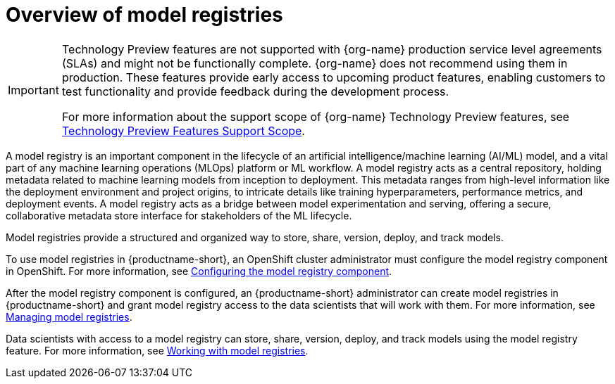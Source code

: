 :_module-type: CONCEPT

[id='overview-of-model-registries_{context}']
= Overview of model registries

[role='_abstract']

ifndef::upstream[]
[IMPORTANT]
====
ifdef::self-managed[]
Model registry is currently available in {productname-long} {vernum} as a Technology Preview feature.
endif::[]
ifdef::cloud-service[]
Model registry is currently available in {productname-long} as a Technology Preview feature.
endif::[]
Technology Preview features are not supported with {org-name} production service level agreements (SLAs) and might not be functionally complete.
{org-name} does not recommend using them in production.
These features provide early access to upcoming product features, enabling customers to test functionality and provide feedback during the development process.

For more information about the support scope of {org-name} Technology Preview features, see link:https://access.redhat.com/support/offerings/techpreview/[Technology Preview Features Support Scope].
====
endif::[]


A model registry is an important component in the lifecycle of an artificial intelligence/machine learning (AI/ML) model, and a vital part of any machine learning operations (MLOps) platform or ML workflow. A model registry acts as a central repository, holding metadata related to machine learning models from inception to deployment. This metadata ranges from high-level information like the deployment environment and project origins, to intricate details like training hyperparameters, performance metrics, and deployment events. A model registry acts as a bridge between model experimentation and serving, offering a secure, collaborative metadata store interface for stakeholders of the ML lifecycle.

Model registries provide a structured and organized way to store, share, version, deploy, and track models. 

ifndef::upstream[]

ifdef::self-managed[]
To use model registries in {productname-short}, an OpenShift cluster administrator must configure the model registry component in OpenShift. For more information, see link:{rhoaidocshome}{default-format-url}/configuring_the_model_registry_component/configuring-the-model-registry-component_model-registry-config[Configuring the model registry component].

After the model registry component is configured, an {productname-short} administrator can create model registries in {productname-short} and grant model registry access to the data scientists that will work with them. For more information, see link:{rhoaidocshome}{default-format-url}/managing_model_registries/index[Managing model registries].

Data scientists with access to a model registry can store, share, version, deploy, and track models using the model registry feature. For more information, see link:{rhoaidocshome}{default-format-url}/working_with_model_registries/index[Working with model registries]. 
endif::[]
ifdef::cloud-service[]

endif::[]
To use model registries in {productname-short}, an OpenShift cluster administrator must configure the model registry component in OpenShift. For more information, see link:https://docs.redhat.com/en/documentation/red_hat_openshift_ai_cloud_service/1/html/configuring_the_model_registry_component/configuring-the-model-registry-component_model-registry-config[Configuring the model registry component].

After the model registry component is configured, an {productname-short} administrator can create model registries in {productname-short} and grant model registry access to the data scientists that will work with them. For more information, see link:https://docs.redhat.com/en/documentation/red_hat_openshift_ai_cloud_service/1/html/managing_model_registries/index[Managing model registries].

Data scientists with access to a model registry can store, share, version, deploy, and track models using the model registry feature. For more information, see link:https://docs.redhat.com/en/documentation/red_hat_openshift_ai_cloud_service/1/html/working_with_model_registries/index[Working with model registries]. 
endif::[]

//[role="_additional-resources"]
//.Additional resources
//*